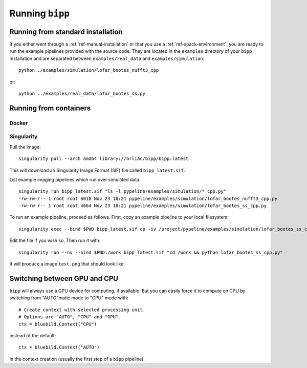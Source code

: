 .. ############################################################################
.. index.rst
.. =========
.. Author : E. Orliac @EPFL
.. ############################################################################

################
Running ``bipp``
################

Running from standard installation
==================================
If you either went through a :ref:`ref-manual-installation` or that you use
a :ref:`ref-spack-environment`, you are ready to run the example pipelines
provided with the source code. They are located in the ``examples`` directory
of your ``bipp`` installation and are separated between ``examples/real_data``
and ``examples/simulation``::

  python ./examples/simulation/lofar_bootes_nufft3_cpp

or::

  python ../examples/real_data/lofar_bootes_ss.py

.. _ref-running-from-containers:

Running from containers
=======================

Docker
------

Singularity
-----------

Pull the image::
  
  singularity pull --arch amd64 library://orliac/bipp/bipp:latest

This will download an Singularity Image Format (SIF) file called ``bipp_latest.sif``.

List example imaging pipelines which run over simulated data::

  singularity run bipp_latest.sif "ls -l pypeline/examples/simulation/*_cpp.py"
  -rw-rw-r-- 1 root root 6018 Nov 23 18:21 pypeline/examples/simulation/lofar_bootes_nufft3_cpp.py
  -rw-rw-r-- 1 root root 4664 Nov 23 18:21 pypeline/examples/simulation/lofar_bootes_ss_cpp.py

To run an example pipeline, proceed as follows. First, copy an example pipeline to your local filesystem::

  singularity exec --bind $PWD bipp_latest.sif cp -iv /project/pypeline/examples/simulation/lofar_bootes_ss_cpp.py .

Edit the file if you wish so. Then run it with::

  singularity run --nv --bind $PWD:/work bipp_latest.sif "cd /work && python lofar_bootes_ss_cpp.py"

It will produce a image ``test.png`` that should look like:

.. image:: images/wrong_test.png
             
   Incorrect test image generated with the wrong ``STD`` filter (should be ``INV_SQ``).


Switching between GPU and CPU
=============================

``bipp`` will always use a GPU device for computing, if available. But
you can easily force it to compute on CPU by switching from "AUTO"matic mode
to "CPU" mode with::

  # Create context with selected processing unit.
  # Options are "AUTO", "CPU" and "GPU".
  ctx = bluebild.Context("CPU")

instead of the default::

  ctx = bluebild.Context("AUTO")

in the context creation (usually the first step of a ``bipp`` pipeline).
